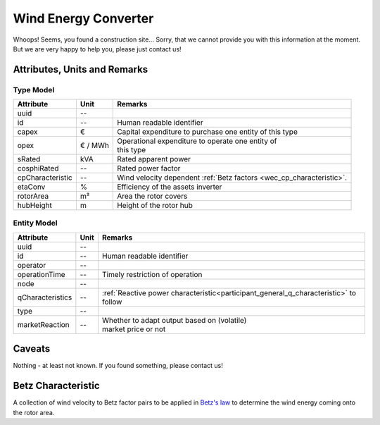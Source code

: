 .. _wec_model:

Wind Energy Converter
---------------------
Whoops!
Seems, you found a construction site...
Sorry, that we cannot provide you with this information at the moment.
But we are very happy to help you, please just contact us!

.. _wec_attributes:

Attributes, Units and Remarks
^^^^^^^^^^^^^^^^^^^^^^^^^^^^^

.. _wec_type_attributes:

Type Model
""""""""""

+------------------+---------+----------------------------------------------------------------------+
| Attribute        | Unit    | Remarks                                                              |
+==================+=========+======================================================================+
| uuid             | --      |                                                                      |
+------------------+---------+----------------------------------------------------------------------+
| id               | --      | Human readable identifier                                            |
+------------------+---------+----------------------------------------------------------------------+
| capex            | €       | Capital expenditure to purchase one entity of this type              |
+------------------+---------+----------------------------------------------------------------------+
| opex             | € / MWh | | Operational expenditure to operate one entity of                   |
|                  |         | | this type                                                          |
+------------------+---------+----------------------------------------------------------------------+
| sRated           | kVA     | Rated apparent power                                                 |
+------------------+---------+----------------------------------------------------------------------+
| cosphiRated      | --      | Rated power factor                                                   |
+------------------+---------+----------------------------------------------------------------------+
| cpCharacteristic | --      | Wind velocity dependent :ref:`Betz factors <wec_cp_characteristic>`. |
+------------------+---------+----------------------------------------------------------------------+
| etaConv          | %       | Efficiency of the assets inverter                                    |
+------------------+---------+----------------------------------------------------------------------+
| rotorArea        | m²      | Area the rotor covers                                                |
+------------------+---------+----------------------------------------------------------------------+
| hubHeight        | m       | Height of the rotor hub                                              |
+------------------+---------+----------------------------------------------------------------------+

.. _wec_entity_attributes:

Entity Model
""""""""""""

+------------------+---------+--------------------------------------------------------------------------------------+
| Attribute        | Unit    | Remarks                                                                              |
+==================+=========+======================================================================================+
| uuid             | --      |                                                                                      |
+------------------+---------+--------------------------------------------------------------------------------------+
| id               | --      | Human readable identifier                                                            |
+------------------+---------+--------------------------------------------------------------------------------------+
| operator         | --      |                                                                                      |
+------------------+---------+--------------------------------------------------------------------------------------+
| operationTime    | --      | Timely restriction of operation                                                      |
+------------------+---------+--------------------------------------------------------------------------------------+
| node             | --      |                                                                                      |
+------------------+---------+--------------------------------------------------------------------------------------+
| qCharacteristics | --      | :ref:`Reactive power characteristic<participant_general_q_characteristic>` to follow |
+------------------+---------+--------------------------------------------------------------------------------------+
| type             | --      |                                                                                      |
+------------------+---------+--------------------------------------------------------------------------------------+
| marketReaction   | --      | | Whether to adapt output based on (volatile)                                        |
|                  |         | | market price or not                                                                |
+------------------+---------+--------------------------------------------------------------------------------------+

.. _wec_caveats:

Caveats
^^^^^^^
Nothing - at least not known.
If you found something, please contact us!

.. _wec_cp_characteristic:

Betz Characteristic
^^^^^^^^^^^^^^^^^^^
A collection of wind velocity to Betz factor pairs to be applied in
`Betz's law <https://en.wikipedia.org/wiki/Betz's_law>`_ to determine the wind energy coming onto the rotor area.
